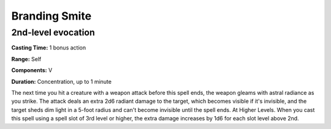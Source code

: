 
.. _srd:branding-smite:

Branding Smite
--------------

2nd-level evocation
^^^^^^^^^^^^^^^^^^^

**Casting Time:** 1 bonus action

**Range:** Self

**Components:** V

**Duration:** Concentration, up to 1 minute

The next time you hit a creature with a weapon attack before this spell ends,
the weapon gleams with astral radiance as you strike. The attack deals an extra
2d6 radiant damage to the target, which becomes visible if it's invisible,
and the target sheds dim light in a 5-foot radius and can't become invisible
until the spell ends. At Higher Levels. When you cast this spell using
a spell slot of 3rd level or higher, the extra damage increases by 1d6
for each slot level above 2nd.
